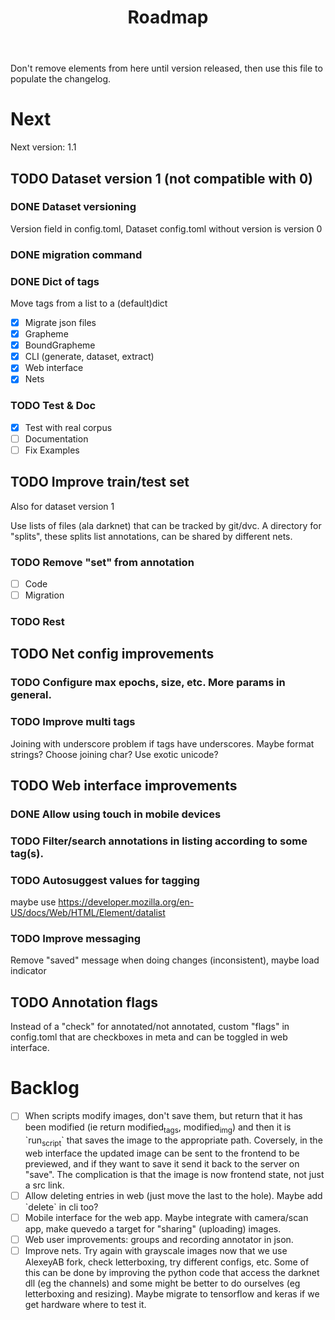 #+title: Roadmap

Don't remove elements from here until version released, then use this file to
populate the changelog.

* Next

Next version: 1.1

** TODO Dataset version 1 (not compatible with 0)

*** DONE Dataset versioning
    CLOSED: [2021-08-03 Tue 12:57]
Version field in config.toml, Dataset config.toml without version is version 0

*** DONE migration command
    CLOSED: [2021-08-03 Tue 12:57]

*** DONE Dict of tags
    CLOSED: [2021-08-04 Wed 13:03]
Move tags from a list to a (default)dict

- [X] Migrate json files
- [X] Grapheme
- [X] BoundGrapheme
- [X] CLI (generate, dataset, extract)
- [X] Web interface
- [X] Nets

*** TODO Test & Doc

- [X] Test with real corpus
- [ ] Documentation
- [ ] Fix Examples

** TODO Improve train/test set

Also for dataset version 1

Use lists of files (ala darknet) that can be tracked by
git/dvc. A directory for "splits", these splits list annotations, can be shared
by different nets.

*** TODO Remove "set" from annotation

- [ ] Code
- [ ] Migration

*** TODO Rest

** TODO Net config improvements
*** TODO Configure max epochs, size, etc. More params in general.
*** TODO Improve multi tags
Joining with underscore problem if tags have underscores. Maybe format strings?
Choose joining char? Use exotic unicode?

** TODO Web interface improvements

*** DONE Allow using touch in mobile devices

*** TODO Filter/search annotations in listing according to some tag(s).

*** TODO Autosuggest values for tagging
maybe use https://developer.mozilla.org/en-US/docs/Web/HTML/Element/datalist

*** TODO Improve messaging
Remove "saved" message when doing changes (inconsistent), maybe load indicator

** TODO Annotation flags

Instead of a "check" for annotated/not annotated, custom "flags" in config.toml
that are checkboxes in meta and can be toggled in web interface.

* Backlog

- [ ] When scripts modify images, don't save them, but return that it has been
    modified (ie return modified_tags, modified_img) and then it is `run_script`
    that saves the image to the appropriate path. Coversely, in the web
    interface the updated image can be sent to the frontend to be previewed, and
    if they want to save it send it back to the server on "save". The
    complication is that the image is now frontend state, not just a src link.
- [ ] Allow deleting entries in web (just move the last to the hole). Maybe
    add `delete` in cli too?
- [ ] Mobile interface for the web app. Maybe integrate with camera/scan app,
    make quevedo a target for "sharing" (uploading) images.
- [ ] Web user improvements: groups and recording annotator in json.
- [ ] Improve nets. Try again with grayscale images now that we use AlexeyAB
    fork, check letterboxing, try different configs, etc. Some of this can be
    done by improving the python code that access the darknet dll (eg the
    channels) and some might be better to do ourselves (eg letterboxing and
    resizing). Maybe migrate to tensorflow and keras if we get hardware where to
    test it.
